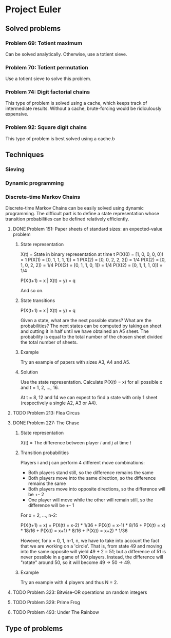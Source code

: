 * Project Euler

** Solved problems

*** Problem 69: Totient maximum
Can be solved analytically. Otherwise, use a totient sieve.

*** Problem 70: Totient permutation
Use a totient sieve to solve this problem.

*** Problem 74: Digit factorial chains
This type of problem is solved using a cache, which keeps track of intermediate results. Without a cache, brute-forcing would be ridiculously expensive.


*** Problem 92: Square digit chains
This type of problem is best solved using a cache.b

** Techniques
*** Sieving
*** Dynamic programming
*** Discrete-time Markov Chains
Discrete-time Markov Chains can be easily solved using dynamic programming. The difficult part is to define a state representation whose transition probabilities can be defined relatively efficiently.

**** DONE Problem 151: Paper sheets of standard sizes: an expected-value problem
***** State representation
X(t) = State in binary representation at time t
P(X(0) = [1, 0, 0, 0, 0]) = 1
P(X(1) = [0, 1, 1, 1, 1]) = 1
P(X(2) = [0, 0, 2, 2, 2]) = 1/4
P(X(2) = [0, 1, 0, 2, 2]) = 1/4
P(X(2) = [0, 1, 1, 0, 1]) = 1/4
P(X(2) = [0, 1, 1, 1, 0]) = 1/4

P(X(t+1) = x | X(t) = y) = q

And so on.

***** State transitions
P(X(t+1) = x | X(t) = y) = q

Given a state, what are the next possible states? What are the probabilities? The next states can be computed by taking an sheet and cutting it in half until we have obtained an A5 sheet. The probability is equal to the total number of the chosen sheet divided the total number of sheets.

***** Example
Try an example of papers with sizes A3, A4 and A5.

***** Solution
Use the state representation. Calculate P(X(t) = x) for all possible x and t = 1, 2, ..., 16.

At t = 8, 12 and 14 we can expect to find a state with only 1 sheet (respectively a single A2, A3 or A4).

**** TODO Problem 213: Flea Circus
**** DONE Problem 227: The Chase

***** State representation
X(t) = The difference between player $i$ and $j$ at time $t$
***** Transition probabilities
Players i and j can perform 4 different move combinations:
- Both players stand still, so the difference remains the same
- Both players move into the same direction, so the difference remains the same
- Both players move into opposite directions, so the difference will be +- 2
- One player will move while the other will remain still, so the difference will be +- 1

For x = 2, ..., n-2:

P(X(t+1) = x) = P(X(t) = x-2) * 1/36 + P(X(t) = x-1) * 8/16 + P(X(t) = x) * 18/16 + P(X(t) = x+1) * 8/16 + P(X(t) = x+2) * 1/36

However, for x = 0, 1, n-1, n, we have to take into account the fact that we are working on a 'circle'. That is, from state 49 and moving into the same opposite will yield 49 + 2 = 51; but a difference of 51 is never possible in a game of 100 players. Instead, the difference will "rotate" around 50, so it will become 49 -> 50 -> 49.
***** Example
Try an example with 4 players and thus N = 2.

**** TODO Problem 323: Bitwise-OR operations on random integers
**** TODO Problem 329: Prime Frog
**** TODO Problem 493: Under The Rainbow
** Type of problems
